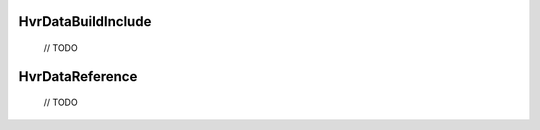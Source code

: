 HvrDataBuildInclude
============================================================

    // TODO


HvrDataReference
============================================================

    
    // TODO